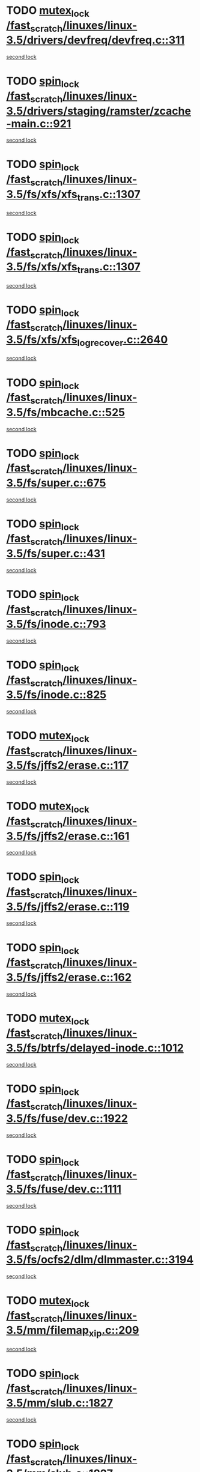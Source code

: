 * TODO [[view:/fast_scratch/linuxes/linux-3.5/drivers/devfreq/devfreq.c::face=ovl-face1::linb=311::colb=4::cole=14][mutex_lock /fast_scratch/linuxes/linux-3.5/drivers/devfreq/devfreq.c::311]]
[[view:/fast_scratch/linuxes/linux-3.5/drivers/devfreq/devfreq.c::face=ovl-face2::linb=275::colb=2::cole=12][second lock]]
* TODO [[view:/fast_scratch/linuxes/linux-3.5/drivers/staging/ramster/zcache-main.c::face=ovl-face1::linb=921::colb=2::cole=11][spin_lock /fast_scratch/linuxes/linux-3.5/drivers/staging/ramster/zcache-main.c::921]]
[[view:/fast_scratch/linuxes/linux-3.5/drivers/staging/ramster/zcache-main.c::face=ovl-face2::linb=921::colb=2::cole=11][second lock]]
* TODO [[view:/fast_scratch/linuxes/linux-3.5/fs/xfs/xfs_trans.c::face=ovl-face1::linb=1307::colb=3::cole=12][spin_lock /fast_scratch/linuxes/linux-3.5/fs/xfs/xfs_trans.c::1307]]
[[view:/fast_scratch/linuxes/linux-3.5/fs/xfs/xfs_trans.c::face=ovl-face2::linb=1307::colb=3::cole=12][second lock]]
* TODO [[view:/fast_scratch/linuxes/linux-3.5/fs/xfs/xfs_trans.c::face=ovl-face1::linb=1307::colb=3::cole=12][spin_lock /fast_scratch/linuxes/linux-3.5/fs/xfs/xfs_trans.c::1307]]
[[view:/fast_scratch/linuxes/linux-3.5/fs/xfs/xfs_trans.c::face=ovl-face2::linb=1329::colb=1::cole=10][second lock]]
* TODO [[view:/fast_scratch/linuxes/linux-3.5/fs/xfs/xfs_log_recover.c::face=ovl-face1::linb=2640::colb=1::cole=10][spin_lock /fast_scratch/linuxes/linux-3.5/fs/xfs/xfs_log_recover.c::2640]]
[[view:/fast_scratch/linuxes/linux-3.5/fs/xfs/xfs_log_recover.c::face=ovl-face2::linb=2653::colb=4::cole=13][second lock]]
* TODO [[view:/fast_scratch/linuxes/linux-3.5/fs/mbcache.c::face=ovl-face1::linb=525::colb=4::cole=13][spin_lock /fast_scratch/linuxes/linux-3.5/fs/mbcache.c::525]]
[[view:/fast_scratch/linuxes/linux-3.5/fs/mbcache.c::face=ovl-face2::linb=532::colb=4::cole=13][second lock]]
* TODO [[view:/fast_scratch/linuxes/linux-3.5/fs/super.c::face=ovl-face1::linb=675::colb=1::cole=10][spin_lock /fast_scratch/linuxes/linux-3.5/fs/super.c::675]]
[[view:/fast_scratch/linuxes/linux-3.5/fs/super.c::face=ovl-face2::linb=675::colb=1::cole=10][second lock]]
* TODO [[view:/fast_scratch/linuxes/linux-3.5/fs/super.c::face=ovl-face1::linb=431::colb=1::cole=10][spin_lock /fast_scratch/linuxes/linux-3.5/fs/super.c::431]]
[[view:/fast_scratch/linuxes/linux-3.5/fs/super.c::face=ovl-face2::linb=431::colb=1::cole=10][second lock]]
* TODO [[view:/fast_scratch/linuxes/linux-3.5/fs/inode.c::face=ovl-face1::linb=793::colb=2::cole=11][spin_lock /fast_scratch/linuxes/linux-3.5/fs/inode.c::793]]
[[view:/fast_scratch/linuxes/linux-3.5/fs/inode.c::face=ovl-face2::linb=793::colb=2::cole=11][second lock]]
* TODO [[view:/fast_scratch/linuxes/linux-3.5/fs/inode.c::face=ovl-face1::linb=825::colb=2::cole=11][spin_lock /fast_scratch/linuxes/linux-3.5/fs/inode.c::825]]
[[view:/fast_scratch/linuxes/linux-3.5/fs/inode.c::face=ovl-face2::linb=825::colb=2::cole=11][second lock]]
* TODO [[view:/fast_scratch/linuxes/linux-3.5/fs/jffs2/erase.c::face=ovl-face1::linb=117::colb=1::cole=11][mutex_lock /fast_scratch/linuxes/linux-3.5/fs/jffs2/erase.c::117]]
[[view:/fast_scratch/linuxes/linux-3.5/fs/jffs2/erase.c::face=ovl-face2::linb=161::colb=2::cole=12][second lock]]
* TODO [[view:/fast_scratch/linuxes/linux-3.5/fs/jffs2/erase.c::face=ovl-face1::linb=161::colb=2::cole=12][mutex_lock /fast_scratch/linuxes/linux-3.5/fs/jffs2/erase.c::161]]
[[view:/fast_scratch/linuxes/linux-3.5/fs/jffs2/erase.c::face=ovl-face2::linb=161::colb=2::cole=12][second lock]]
* TODO [[view:/fast_scratch/linuxes/linux-3.5/fs/jffs2/erase.c::face=ovl-face1::linb=119::colb=1::cole=10][spin_lock /fast_scratch/linuxes/linux-3.5/fs/jffs2/erase.c::119]]
[[view:/fast_scratch/linuxes/linux-3.5/fs/jffs2/erase.c::face=ovl-face2::linb=162::colb=2::cole=11][second lock]]
* TODO [[view:/fast_scratch/linuxes/linux-3.5/fs/jffs2/erase.c::face=ovl-face1::linb=162::colb=2::cole=11][spin_lock /fast_scratch/linuxes/linux-3.5/fs/jffs2/erase.c::162]]
[[view:/fast_scratch/linuxes/linux-3.5/fs/jffs2/erase.c::face=ovl-face2::linb=162::colb=2::cole=11][second lock]]
* TODO [[view:/fast_scratch/linuxes/linux-3.5/fs/btrfs/delayed-inode.c::face=ovl-face1::linb=1012::colb=1::cole=11][mutex_lock /fast_scratch/linuxes/linux-3.5/fs/btrfs/delayed-inode.c::1012]]
[[view:/fast_scratch/linuxes/linux-3.5/fs/btrfs/delayed-inode.c::face=ovl-face2::linb=1012::colb=1::cole=11][second lock]]
* TODO [[view:/fast_scratch/linuxes/linux-3.5/fs/fuse/dev.c::face=ovl-face1::linb=1922::colb=2::cole=11][spin_lock /fast_scratch/linuxes/linux-3.5/fs/fuse/dev.c::1922]]
[[view:/fast_scratch/linuxes/linux-3.5/fs/fuse/dev.c::face=ovl-face2::linb=1922::colb=2::cole=11][second lock]]
* TODO [[view:/fast_scratch/linuxes/linux-3.5/fs/fuse/dev.c::face=ovl-face1::linb=1111::colb=1::cole=10][spin_lock /fast_scratch/linuxes/linux-3.5/fs/fuse/dev.c::1111]]
[[view:/fast_scratch/linuxes/linux-3.5/fs/fuse/dev.c::face=ovl-face2::linb=1111::colb=1::cole=10][second lock]]
* TODO [[view:/fast_scratch/linuxes/linux-3.5/fs/ocfs2/dlm/dlmmaster.c::face=ovl-face1::linb=3194::colb=1::cole=10][spin_lock /fast_scratch/linuxes/linux-3.5/fs/ocfs2/dlm/dlmmaster.c::3194]]
[[view:/fast_scratch/linuxes/linux-3.5/fs/ocfs2/dlm/dlmmaster.c::face=ovl-face2::linb=3194::colb=1::cole=10][second lock]]
* TODO [[view:/fast_scratch/linuxes/linux-3.5/mm/filemap_xip.c::face=ovl-face1::linb=209::colb=2::cole=12][mutex_lock /fast_scratch/linuxes/linux-3.5/mm/filemap_xip.c::209]]
[[view:/fast_scratch/linuxes/linux-3.5/mm/filemap_xip.c::face=ovl-face2::linb=209::colb=2::cole=12][second lock]]
* TODO [[view:/fast_scratch/linuxes/linux-3.5/mm/slub.c::face=ovl-face1::linb=1827::colb=3::cole=12][spin_lock /fast_scratch/linuxes/linux-3.5/mm/slub.c::1827]]
[[view:/fast_scratch/linuxes/linux-3.5/mm/slub.c::face=ovl-face2::linb=1827::colb=3::cole=12][second lock]]
* TODO [[view:/fast_scratch/linuxes/linux-3.5/mm/slub.c::face=ovl-face1::linb=1827::colb=3::cole=12][spin_lock /fast_scratch/linuxes/linux-3.5/mm/slub.c::1827]]
[[view:/fast_scratch/linuxes/linux-3.5/mm/slub.c::face=ovl-face2::linb=1838::colb=3::cole=12][second lock]]
* TODO [[view:/fast_scratch/linuxes/linux-3.5/mm/slub.c::face=ovl-face1::linb=1838::colb=3::cole=12][spin_lock /fast_scratch/linuxes/linux-3.5/mm/slub.c::1838]]
[[view:/fast_scratch/linuxes/linux-3.5/mm/slub.c::face=ovl-face2::linb=1827::colb=3::cole=12][second lock]]
* TODO [[view:/fast_scratch/linuxes/linux-3.5/mm/slub.c::face=ovl-face1::linb=1838::colb=3::cole=12][spin_lock /fast_scratch/linuxes/linux-3.5/mm/slub.c::1838]]
[[view:/fast_scratch/linuxes/linux-3.5/mm/slub.c::face=ovl-face2::linb=1838::colb=3::cole=12][second lock]]
